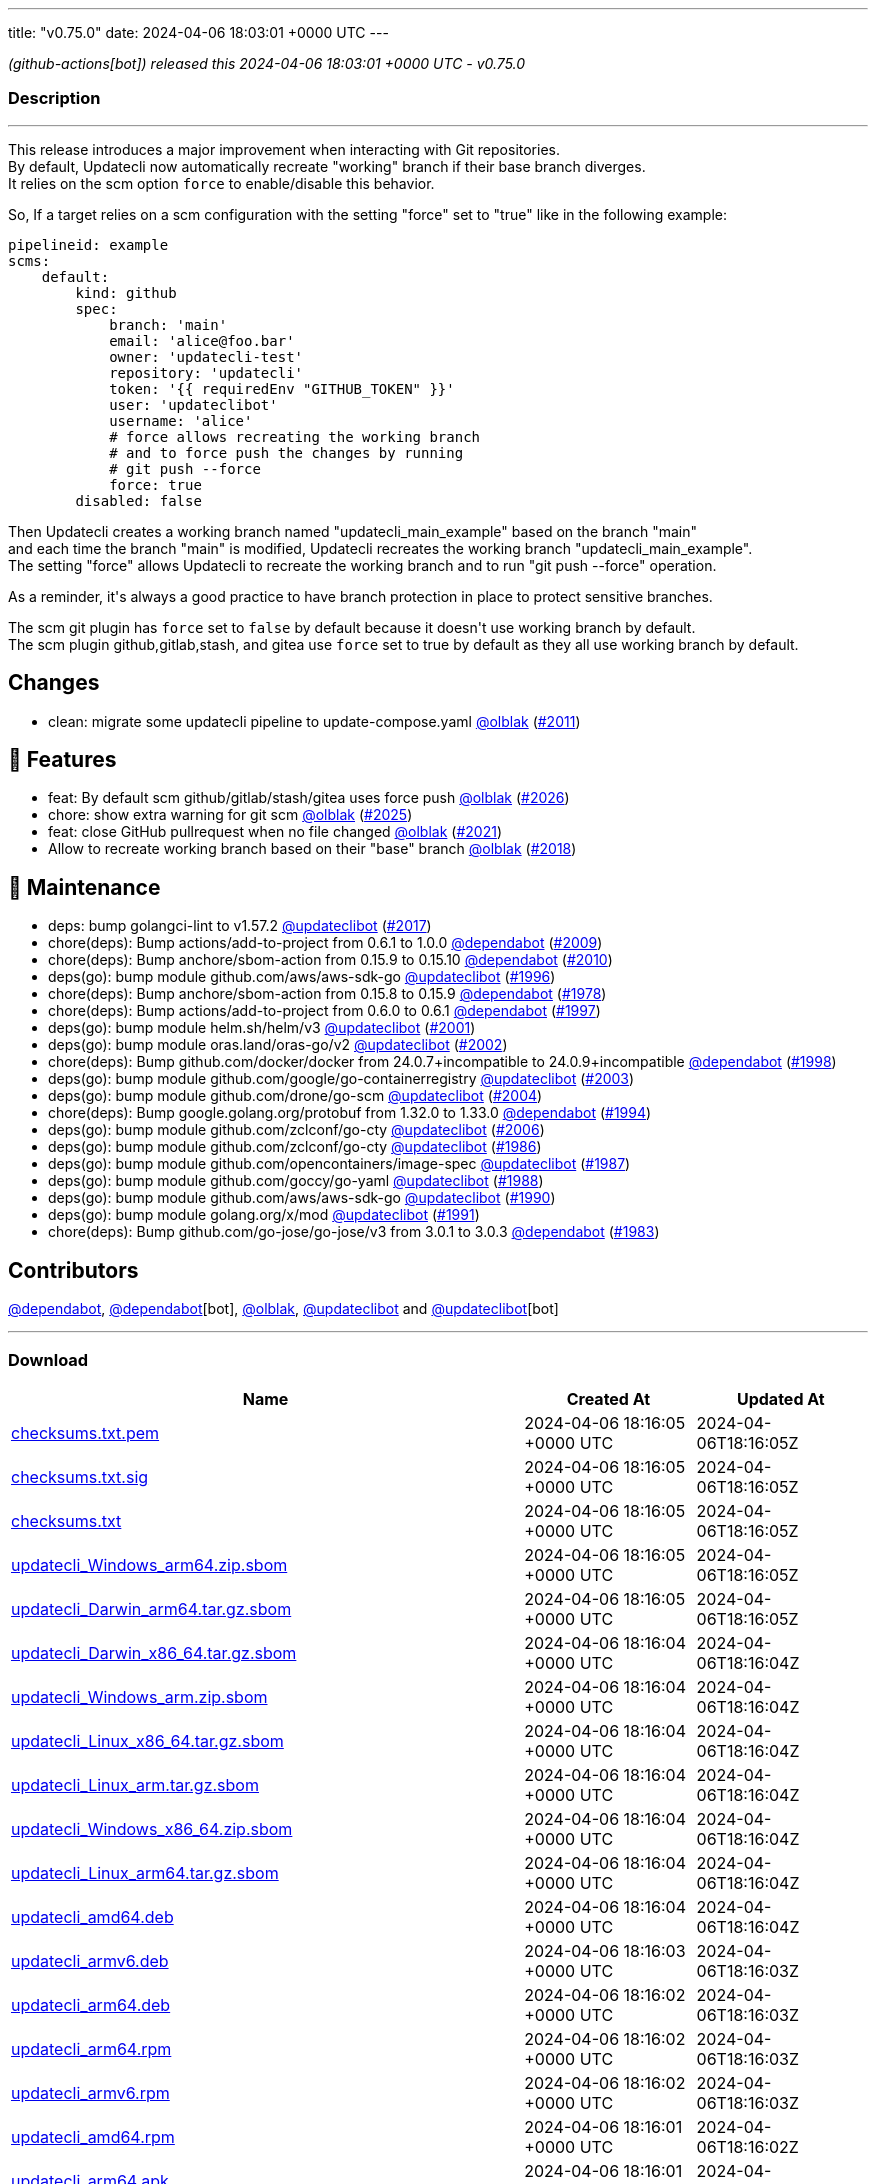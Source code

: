 ---
title: "v0.75.0"
date: 2024-04-06 18:03:01 +0000 UTC
---

// Disclaimer: this file is generated, do not edit it manually.


__ (github-actions[bot]) released this 2024-04-06 18:03:01 +0000 UTC - v0.75.0__


=== Description

---

++++

<p>This release introduces a major improvement when interacting with Git repositories.<br>
By default, Updatecli now automatically recreate "working" branch if their base branch diverges.<br>
It relies on the scm option <code>force</code> to enable/disable this behavior.</p>
<p>So, If a target relies on a scm configuration with the setting "force" set to "true" like in the following example:</p>
<div class="snippet-clipboard-content notranslate position-relative overflow-auto" data-snippet-clipboard-copy-content="pipelineid: example
scms:
    default:
        kind: github
        spec:
            branch: 'main'
            email: 'alice@foo.bar'
            owner: 'updatecli-test'
            repository: 'updatecli'
            token: '{{ requiredEnv &quot;GITHUB_TOKEN&quot; }}'
            user: 'updateclibot'
            username: 'alice'
            # force allows recreating the working branch 
            # and to force push the changes by running 
            # git push --force
            force: true
        disabled: false"><pre class="notranslate"><code>pipelineid: example
scms:
    default:
        kind: github
        spec:
            branch: 'main'
            email: 'alice@foo.bar'
            owner: 'updatecli-test'
            repository: 'updatecli'
            token: '{{ requiredEnv "GITHUB_TOKEN" }}'
            user: 'updateclibot'
            username: 'alice'
            # force allows recreating the working branch 
            # and to force push the changes by running 
            # git push --force
            force: true
        disabled: false
</code></pre></div>
<p>Then Updatecli creates a working branch named "updatecli_main_example" based on the branch "main"<br>
and each time the branch "main" is modified, Updatecli recreates the working branch "updatecli_main_example".<br>
The setting "force" allows Updatecli to recreate the working branch and to run "git push --force" operation.</p>
<p>As a reminder, it's always a good practice to have branch protection in place to protect sensitive branches.</p>
<p>The scm git plugin has <code>force</code> set to <code>false</code> by default because it doesn't use working branch by default.<br>
The scm plugin github,gitlab,stash, and gitea use <code>force</code> set to true by default as they all use working branch by default.</p>
<h2>Changes</h2>
<ul>
<li>clean: migrate some updatecli pipeline to update-compose.yaml <a class="user-mention notranslate" data-hovercard-type="user" data-hovercard-url="/users/olblak/hovercard" data-octo-click="hovercard-link-click" data-octo-dimensions="link_type:self" href="https://github.com/olblak">@olblak</a> (<a class="issue-link js-issue-link" data-error-text="Failed to load title" data-id="2210774129" data-permission-text="Title is private" data-url="https://github.com/updatecli/updatecli/issues/2011" data-hovercard-type="pull_request" data-hovercard-url="/updatecli/updatecli/pull/2011/hovercard" href="https://github.com/updatecli/updatecli/pull/2011">#2011</a>)</li>
</ul>
<h2>🚀 Features</h2>
<ul>
<li>feat: By default scm github/gitlab/stash/gitea uses force push <a class="user-mention notranslate" data-hovercard-type="user" data-hovercard-url="/users/olblak/hovercard" data-octo-click="hovercard-link-click" data-octo-dimensions="link_type:self" href="https://github.com/olblak">@olblak</a> (<a class="issue-link js-issue-link" data-error-text="Failed to load title" data-id="2227296299" data-permission-text="Title is private" data-url="https://github.com/updatecli/updatecli/issues/2026" data-hovercard-type="pull_request" data-hovercard-url="/updatecli/updatecli/pull/2026/hovercard" href="https://github.com/updatecli/updatecli/pull/2026">#2026</a>)</li>
<li>chore: show extra warning for git scm <a class="user-mention notranslate" data-hovercard-type="user" data-hovercard-url="/users/olblak/hovercard" data-octo-click="hovercard-link-click" data-octo-dimensions="link_type:self" href="https://github.com/olblak">@olblak</a> (<a class="issue-link js-issue-link" data-error-text="Failed to load title" data-id="2224723454" data-permission-text="Title is private" data-url="https://github.com/updatecli/updatecli/issues/2025" data-hovercard-type="pull_request" data-hovercard-url="/updatecli/updatecli/pull/2025/hovercard" href="https://github.com/updatecli/updatecli/pull/2025">#2025</a>)</li>
<li>feat: close GitHub pullrequest when no file changed <a class="user-mention notranslate" data-hovercard-type="user" data-hovercard-url="/users/olblak/hovercard" data-octo-click="hovercard-link-click" data-octo-dimensions="link_type:self" href="https://github.com/olblak">@olblak</a> (<a class="issue-link js-issue-link" data-error-text="Failed to load title" data-id="2221037300" data-permission-text="Title is private" data-url="https://github.com/updatecli/updatecli/issues/2021" data-hovercard-type="pull_request" data-hovercard-url="/updatecli/updatecli/pull/2021/hovercard" href="https://github.com/updatecli/updatecli/pull/2021">#2021</a>)</li>
<li>Allow to recreate working branch based on their "base" branch <a class="user-mention notranslate" data-hovercard-type="user" data-hovercard-url="/users/olblak/hovercard" data-octo-click="hovercard-link-click" data-octo-dimensions="link_type:self" href="https://github.com/olblak">@olblak</a> (<a class="issue-link js-issue-link" data-error-text="Failed to load title" data-id="2215385444" data-permission-text="Title is private" data-url="https://github.com/updatecli/updatecli/issues/2018" data-hovercard-type="pull_request" data-hovercard-url="/updatecli/updatecli/pull/2018/hovercard" href="https://github.com/updatecli/updatecli/pull/2018">#2018</a>)</li>
</ul>
<h2>🧰 Maintenance</h2>
<ul>
<li>deps: bump golangci-lint to v1.57.2 <a class="user-mention notranslate" data-hovercard-type="user" data-hovercard-url="/users/updateclibot/hovercard" data-octo-click="hovercard-link-click" data-octo-dimensions="link_type:self" href="https://github.com/updateclibot">@updateclibot</a> (<a class="issue-link js-issue-link" data-error-text="Failed to load title" data-id="2215248936" data-permission-text="Title is private" data-url="https://github.com/updatecli/updatecli/issues/2017" data-hovercard-type="pull_request" data-hovercard-url="/updatecli/updatecli/pull/2017/hovercard" href="https://github.com/updatecli/updatecli/pull/2017">#2017</a>)</li>
<li>chore(deps): Bump actions/add-to-project from 0.6.1 to 1.0.0 <a class="user-mention notranslate" data-hovercard-type="organization" data-hovercard-url="/orgs/dependabot/hovercard" data-octo-click="hovercard-link-click" data-octo-dimensions="link_type:self" href="https://github.com/dependabot">@dependabot</a> (<a class="issue-link js-issue-link" data-error-text="Failed to load title" data-id="2210610531" data-permission-text="Title is private" data-url="https://github.com/updatecli/updatecli/issues/2009" data-hovercard-type="pull_request" data-hovercard-url="/updatecli/updatecli/pull/2009/hovercard" href="https://github.com/updatecli/updatecli/pull/2009">#2009</a>)</li>
<li>chore(deps): Bump anchore/sbom-action from 0.15.9 to 0.15.10 <a class="user-mention notranslate" data-hovercard-type="organization" data-hovercard-url="/orgs/dependabot/hovercard" data-octo-click="hovercard-link-click" data-octo-dimensions="link_type:self" href="https://github.com/dependabot">@dependabot</a> (<a class="issue-link js-issue-link" data-error-text="Failed to load title" data-id="2210610787" data-permission-text="Title is private" data-url="https://github.com/updatecli/updatecli/issues/2010" data-hovercard-type="pull_request" data-hovercard-url="/updatecli/updatecli/pull/2010/hovercard" href="https://github.com/updatecli/updatecli/pull/2010">#2010</a>)</li>
<li>deps(go): bump module github.com/aws/aws-sdk-go <a class="user-mention notranslate" data-hovercard-type="user" data-hovercard-url="/users/updateclibot/hovercard" data-octo-click="hovercard-link-click" data-octo-dimensions="link_type:self" href="https://github.com/updateclibot">@updateclibot</a> (<a class="issue-link js-issue-link" data-error-text="Failed to load title" data-id="2188401575" data-permission-text="Title is private" data-url="https://github.com/updatecli/updatecli/issues/1996" data-hovercard-type="pull_request" data-hovercard-url="/updatecli/updatecli/pull/1996/hovercard" href="https://github.com/updatecli/updatecli/pull/1996">#1996</a>)</li>
<li>chore(deps): Bump anchore/sbom-action from 0.15.8 to 0.15.9 <a class="user-mention notranslate" data-hovercard-type="organization" data-hovercard-url="/orgs/dependabot/hovercard" data-octo-click="hovercard-link-click" data-octo-dimensions="link_type:self" href="https://github.com/dependabot">@dependabot</a> (<a class="issue-link js-issue-link" data-error-text="Failed to load title" data-id="2171330950" data-permission-text="Title is private" data-url="https://github.com/updatecli/updatecli/issues/1978" data-hovercard-type="pull_request" data-hovercard-url="/updatecli/updatecli/pull/1978/hovercard" href="https://github.com/updatecli/updatecli/pull/1978">#1978</a>)</li>
<li>chore(deps): Bump actions/add-to-project from 0.6.0 to 0.6.1 <a class="user-mention notranslate" data-hovercard-type="organization" data-hovercard-url="/orgs/dependabot/hovercard" data-octo-click="hovercard-link-click" data-octo-dimensions="link_type:self" href="https://github.com/dependabot">@dependabot</a> (<a class="issue-link js-issue-link" data-error-text="Failed to load title" data-id="2197344937" data-permission-text="Title is private" data-url="https://github.com/updatecli/updatecli/issues/1997" data-hovercard-type="pull_request" data-hovercard-url="/updatecli/updatecli/pull/1997/hovercard" href="https://github.com/updatecli/updatecli/pull/1997">#1997</a>)</li>
<li>deps(go): bump module helm.sh/helm/v3 <a class="user-mention notranslate" data-hovercard-type="user" data-hovercard-url="/users/updateclibot/hovercard" data-octo-click="hovercard-link-click" data-octo-dimensions="link_type:self" href="https://github.com/updateclibot">@updateclibot</a> (<a class="issue-link js-issue-link" data-error-text="Failed to load title" data-id="2202379544" data-permission-text="Title is private" data-url="https://github.com/updatecli/updatecli/issues/2001" data-hovercard-type="pull_request" data-hovercard-url="/updatecli/updatecli/pull/2001/hovercard" href="https://github.com/updatecli/updatecli/pull/2001">#2001</a>)</li>
<li>deps(go): bump module oras.land/oras-go/v2 <a class="user-mention notranslate" data-hovercard-type="user" data-hovercard-url="/users/updateclibot/hovercard" data-octo-click="hovercard-link-click" data-octo-dimensions="link_type:self" href="https://github.com/updateclibot">@updateclibot</a> (<a class="issue-link js-issue-link" data-error-text="Failed to load title" data-id="2202379943" data-permission-text="Title is private" data-url="https://github.com/updatecli/updatecli/issues/2002" data-hovercard-type="pull_request" data-hovercard-url="/updatecli/updatecli/pull/2002/hovercard" href="https://github.com/updatecli/updatecli/pull/2002">#2002</a>)</li>
<li>chore(deps): Bump github.com/docker/docker from 24.0.7+incompatible to 24.0.9+incompatible <a class="user-mention notranslate" data-hovercard-type="organization" data-hovercard-url="/orgs/dependabot/hovercard" data-octo-click="hovercard-link-click" data-octo-dimensions="link_type:self" href="https://github.com/dependabot">@dependabot</a> (<a class="issue-link js-issue-link" data-error-text="Failed to load title" data-id="2198114115" data-permission-text="Title is private" data-url="https://github.com/updatecli/updatecli/issues/1998" data-hovercard-type="pull_request" data-hovercard-url="/updatecli/updatecli/pull/1998/hovercard" href="https://github.com/updatecli/updatecli/pull/1998">#1998</a>)</li>
<li>deps(go): bump module github.com/google/go-containerregistry <a class="user-mention notranslate" data-hovercard-type="user" data-hovercard-url="/users/updateclibot/hovercard" data-octo-click="hovercard-link-click" data-octo-dimensions="link_type:self" href="https://github.com/updateclibot">@updateclibot</a> (<a class="issue-link js-issue-link" data-error-text="Failed to load title" data-id="2202380240" data-permission-text="Title is private" data-url="https://github.com/updatecli/updatecli/issues/2003" data-hovercard-type="pull_request" data-hovercard-url="/updatecli/updatecli/pull/2003/hovercard" href="https://github.com/updatecli/updatecli/pull/2003">#2003</a>)</li>
<li>deps(go): bump module github.com/drone/go-scm <a class="user-mention notranslate" data-hovercard-type="user" data-hovercard-url="/users/updateclibot/hovercard" data-octo-click="hovercard-link-click" data-octo-dimensions="link_type:self" href="https://github.com/updateclibot">@updateclibot</a> (<a class="issue-link js-issue-link" data-error-text="Failed to load title" data-id="2202380470" data-permission-text="Title is private" data-url="https://github.com/updatecli/updatecli/issues/2004" data-hovercard-type="pull_request" data-hovercard-url="/updatecli/updatecli/pull/2004/hovercard" href="https://github.com/updatecli/updatecli/pull/2004">#2004</a>)</li>
<li>chore(deps): Bump google.golang.org/protobuf from 1.32.0 to 1.33.0 <a class="user-mention notranslate" data-hovercard-type="organization" data-hovercard-url="/orgs/dependabot/hovercard" data-octo-click="hovercard-link-click" data-octo-dimensions="link_type:self" href="https://github.com/dependabot">@dependabot</a> (<a class="issue-link js-issue-link" data-error-text="Failed to load title" data-id="2185105451" data-permission-text="Title is private" data-url="https://github.com/updatecli/updatecli/issues/1994" data-hovercard-type="pull_request" data-hovercard-url="/updatecli/updatecli/pull/1994/hovercard" href="https://github.com/updatecli/updatecli/pull/1994">#1994</a>)</li>
<li>deps(go): bump module github.com/zclconf/go-cty <a class="user-mention notranslate" data-hovercard-type="user" data-hovercard-url="/users/updateclibot/hovercard" data-octo-click="hovercard-link-click" data-octo-dimensions="link_type:self" href="https://github.com/updateclibot">@updateclibot</a> (<a class="issue-link js-issue-link" data-error-text="Failed to load title" data-id="2204025207" data-permission-text="Title is private" data-url="https://github.com/updatecli/updatecli/issues/2006" data-hovercard-type="pull_request" data-hovercard-url="/updatecli/updatecli/pull/2006/hovercard" href="https://github.com/updatecli/updatecli/pull/2006">#2006</a>)</li>
<li>deps(go): bump module github.com/zclconf/go-cty <a class="user-mention notranslate" data-hovercard-type="user" data-hovercard-url="/users/updateclibot/hovercard" data-octo-click="hovercard-link-click" data-octo-dimensions="link_type:self" href="https://github.com/updateclibot">@updateclibot</a> (<a class="issue-link js-issue-link" data-error-text="Failed to load title" data-id="2175453724" data-permission-text="Title is private" data-url="https://github.com/updatecli/updatecli/issues/1986" data-hovercard-type="pull_request" data-hovercard-url="/updatecli/updatecli/pull/1986/hovercard" href="https://github.com/updatecli/updatecli/pull/1986">#1986</a>)</li>
<li>deps(go): bump module github.com/opencontainers/image-spec <a class="user-mention notranslate" data-hovercard-type="user" data-hovercard-url="/users/updateclibot/hovercard" data-octo-click="hovercard-link-click" data-octo-dimensions="link_type:self" href="https://github.com/updateclibot">@updateclibot</a> (<a class="issue-link js-issue-link" data-error-text="Failed to load title" data-id="2175453978" data-permission-text="Title is private" data-url="https://github.com/updatecli/updatecli/issues/1987" data-hovercard-type="pull_request" data-hovercard-url="/updatecli/updatecli/pull/1987/hovercard" href="https://github.com/updatecli/updatecli/pull/1987">#1987</a>)</li>
<li>deps(go): bump module github.com/goccy/go-yaml <a class="user-mention notranslate" data-hovercard-type="user" data-hovercard-url="/users/updateclibot/hovercard" data-octo-click="hovercard-link-click" data-octo-dimensions="link_type:self" href="https://github.com/updateclibot">@updateclibot</a> (<a class="issue-link js-issue-link" data-error-text="Failed to load title" data-id="2175454306" data-permission-text="Title is private" data-url="https://github.com/updatecli/updatecli/issues/1988" data-hovercard-type="pull_request" data-hovercard-url="/updatecli/updatecli/pull/1988/hovercard" href="https://github.com/updatecli/updatecli/pull/1988">#1988</a>)</li>
<li>deps(go): bump module github.com/aws/aws-sdk-go <a class="user-mention notranslate" data-hovercard-type="user" data-hovercard-url="/users/updateclibot/hovercard" data-octo-click="hovercard-link-click" data-octo-dimensions="link_type:self" href="https://github.com/updateclibot">@updateclibot</a> (<a class="issue-link js-issue-link" data-error-text="Failed to load title" data-id="2175454853" data-permission-text="Title is private" data-url="https://github.com/updatecli/updatecli/issues/1990" data-hovercard-type="pull_request" data-hovercard-url="/updatecli/updatecli/pull/1990/hovercard" href="https://github.com/updatecli/updatecli/pull/1990">#1990</a>)</li>
<li>deps(go): bump module golang.org/x/mod <a class="user-mention notranslate" data-hovercard-type="user" data-hovercard-url="/users/updateclibot/hovercard" data-octo-click="hovercard-link-click" data-octo-dimensions="link_type:self" href="https://github.com/updateclibot">@updateclibot</a> (<a class="issue-link js-issue-link" data-error-text="Failed to load title" data-id="2175455176" data-permission-text="Title is private" data-url="https://github.com/updatecli/updatecli/issues/1991" data-hovercard-type="pull_request" data-hovercard-url="/updatecli/updatecli/pull/1991/hovercard" href="https://github.com/updatecli/updatecli/pull/1991">#1991</a>)</li>
<li>chore(deps): Bump github.com/go-jose/go-jose/v3 from 3.0.1 to 3.0.3 <a class="user-mention notranslate" data-hovercard-type="organization" data-hovercard-url="/orgs/dependabot/hovercard" data-octo-click="hovercard-link-click" data-octo-dimensions="link_type:self" href="https://github.com/dependabot">@dependabot</a> (<a class="issue-link js-issue-link" data-error-text="Failed to load title" data-id="2174976239" data-permission-text="Title is private" data-url="https://github.com/updatecli/updatecli/issues/1983" data-hovercard-type="pull_request" data-hovercard-url="/updatecli/updatecli/pull/1983/hovercard" href="https://github.com/updatecli/updatecli/pull/1983">#1983</a>)</li>
</ul>
<h2>Contributors</h2>
<p><a class="user-mention notranslate" data-hovercard-type="organization" data-hovercard-url="/orgs/dependabot/hovercard" data-octo-click="hovercard-link-click" data-octo-dimensions="link_type:self" href="https://github.com/dependabot">@dependabot</a>, <a class="user-mention notranslate" data-hovercard-type="organization" data-hovercard-url="/orgs/dependabot/hovercard" data-octo-click="hovercard-link-click" data-octo-dimensions="link_type:self" href="https://github.com/dependabot">@dependabot</a>[bot], <a class="user-mention notranslate" data-hovercard-type="user" data-hovercard-url="/users/olblak/hovercard" data-octo-click="hovercard-link-click" data-octo-dimensions="link_type:self" href="https://github.com/olblak">@olblak</a>, <a class="user-mention notranslate" data-hovercard-type="user" data-hovercard-url="/users/updateclibot/hovercard" data-octo-click="hovercard-link-click" data-octo-dimensions="link_type:self" href="https://github.com/updateclibot">@updateclibot</a> and <a class="user-mention notranslate" data-hovercard-type="user" data-hovercard-url="/users/updateclibot/hovercard" data-octo-click="hovercard-link-click" data-octo-dimensions="link_type:self" href="https://github.com/updateclibot">@updateclibot</a>[bot]</p>

++++

---



=== Download

[cols="3,1,1" options="header" frame="all" grid="rows"]
|===
| Name | Created At | Updated At

| link:https://github.com/updatecli/updatecli/releases/download/v0.75.0/checksums.txt.pem[checksums.txt.pem] | 2024-04-06 18:16:05 +0000 UTC | 2024-04-06T18:16:05Z

| link:https://github.com/updatecli/updatecli/releases/download/v0.75.0/checksums.txt.sig[checksums.txt.sig] | 2024-04-06 18:16:05 +0000 UTC | 2024-04-06T18:16:05Z

| link:https://github.com/updatecli/updatecli/releases/download/v0.75.0/checksums.txt[checksums.txt] | 2024-04-06 18:16:05 +0000 UTC | 2024-04-06T18:16:05Z

| link:https://github.com/updatecli/updatecli/releases/download/v0.75.0/updatecli_Windows_arm64.zip.sbom[updatecli_Windows_arm64.zip.sbom] | 2024-04-06 18:16:05 +0000 UTC | 2024-04-06T18:16:05Z

| link:https://github.com/updatecli/updatecli/releases/download/v0.75.0/updatecli_Darwin_arm64.tar.gz.sbom[updatecli_Darwin_arm64.tar.gz.sbom] | 2024-04-06 18:16:05 +0000 UTC | 2024-04-06T18:16:05Z

| link:https://github.com/updatecli/updatecli/releases/download/v0.75.0/updatecli_Darwin_x86_64.tar.gz.sbom[updatecli_Darwin_x86_64.tar.gz.sbom] | 2024-04-06 18:16:04 +0000 UTC | 2024-04-06T18:16:04Z

| link:https://github.com/updatecli/updatecli/releases/download/v0.75.0/updatecli_Windows_arm.zip.sbom[updatecli_Windows_arm.zip.sbom] | 2024-04-06 18:16:04 +0000 UTC | 2024-04-06T18:16:04Z

| link:https://github.com/updatecli/updatecli/releases/download/v0.75.0/updatecli_Linux_x86_64.tar.gz.sbom[updatecli_Linux_x86_64.tar.gz.sbom] | 2024-04-06 18:16:04 +0000 UTC | 2024-04-06T18:16:04Z

| link:https://github.com/updatecli/updatecli/releases/download/v0.75.0/updatecli_Linux_arm.tar.gz.sbom[updatecli_Linux_arm.tar.gz.sbom] | 2024-04-06 18:16:04 +0000 UTC | 2024-04-06T18:16:04Z

| link:https://github.com/updatecli/updatecli/releases/download/v0.75.0/updatecli_Windows_x86_64.zip.sbom[updatecli_Windows_x86_64.zip.sbom] | 2024-04-06 18:16:04 +0000 UTC | 2024-04-06T18:16:04Z

| link:https://github.com/updatecli/updatecli/releases/download/v0.75.0/updatecli_Linux_arm64.tar.gz.sbom[updatecli_Linux_arm64.tar.gz.sbom] | 2024-04-06 18:16:04 +0000 UTC | 2024-04-06T18:16:04Z

| link:https://github.com/updatecli/updatecli/releases/download/v0.75.0/updatecli_amd64.deb[updatecli_amd64.deb] | 2024-04-06 18:16:04 +0000 UTC | 2024-04-06T18:16:04Z

| link:https://github.com/updatecli/updatecli/releases/download/v0.75.0/updatecli_armv6.deb[updatecli_armv6.deb] | 2024-04-06 18:16:03 +0000 UTC | 2024-04-06T18:16:03Z

| link:https://github.com/updatecli/updatecli/releases/download/v0.75.0/updatecli_arm64.deb[updatecli_arm64.deb] | 2024-04-06 18:16:02 +0000 UTC | 2024-04-06T18:16:03Z

| link:https://github.com/updatecli/updatecli/releases/download/v0.75.0/updatecli_arm64.rpm[updatecli_arm64.rpm] | 2024-04-06 18:16:02 +0000 UTC | 2024-04-06T18:16:03Z

| link:https://github.com/updatecli/updatecli/releases/download/v0.75.0/updatecli_armv6.rpm[updatecli_armv6.rpm] | 2024-04-06 18:16:02 +0000 UTC | 2024-04-06T18:16:03Z

| link:https://github.com/updatecli/updatecli/releases/download/v0.75.0/updatecli_amd64.rpm[updatecli_amd64.rpm] | 2024-04-06 18:16:01 +0000 UTC | 2024-04-06T18:16:02Z

| link:https://github.com/updatecli/updatecli/releases/download/v0.75.0/updatecli_arm64.apk[updatecli_arm64.apk] | 2024-04-06 18:16:01 +0000 UTC | 2024-04-06T18:16:02Z

| link:https://github.com/updatecli/updatecli/releases/download/v0.75.0/updatecli_armv6.apk[updatecli_armv6.apk] | 2024-04-06 18:16:01 +0000 UTC | 2024-04-06T18:16:02Z

| link:https://github.com/updatecli/updatecli/releases/download/v0.75.0/updatecli_amd64.apk[updatecli_amd64.apk] | 2024-04-06 18:16:01 +0000 UTC | 2024-04-06T18:16:02Z

| link:https://github.com/updatecli/updatecli/releases/download/v0.75.0/updatecli_Darwin_arm64.tar.gz[updatecli_Darwin_arm64.tar.gz] | 2024-04-06 18:16:00 +0000 UTC | 2024-04-06T18:16:01Z

| link:https://github.com/updatecli/updatecli/releases/download/v0.75.0/updatecli_Darwin_x86_64.tar.gz[updatecli_Darwin_x86_64.tar.gz] | 2024-04-06 18:16:00 +0000 UTC | 2024-04-06T18:16:01Z

| link:https://github.com/updatecli/updatecli/releases/download/v0.75.0/updatecli_Windows_arm64.zip[updatecli_Windows_arm64.zip] | 2024-04-06 18:16:00 +0000 UTC | 2024-04-06T18:16:01Z

| link:https://github.com/updatecli/updatecli/releases/download/v0.75.0/updatecli_Windows_arm.zip[updatecli_Windows_arm.zip] | 2024-04-06 18:16:00 +0000 UTC | 2024-04-06T18:16:01Z

| link:https://github.com/updatecli/updatecli/releases/download/v0.75.0/updatecli_Linux_arm.tar.gz[updatecli_Linux_arm.tar.gz] | 2024-04-06 18:15:59 +0000 UTC | 2024-04-06T18:16:00Z

| link:https://github.com/updatecli/updatecli/releases/download/v0.75.0/updatecli_Linux_x86_64.tar.gz[updatecli_Linux_x86_64.tar.gz] | 2024-04-06 18:15:59 +0000 UTC | 2024-04-06T18:16:00Z

| link:https://github.com/updatecli/updatecli/releases/download/v0.75.0/updatecli_Linux_arm64.tar.gz[updatecli_Linux_arm64.tar.gz] | 2024-04-06 18:15:59 +0000 UTC | 2024-04-06T18:16:00Z

| link:https://github.com/updatecli/updatecli/releases/download/v0.75.0/updatecli_Windows_x86_64.zip[updatecli_Windows_x86_64.zip] | 2024-04-06 18:15:59 +0000 UTC | 2024-04-06T18:16:00Z

|===


---

__Information retrieved from link:https://github.com/updatecli/updatecli/releases/tag/v0.75.0[here]__

